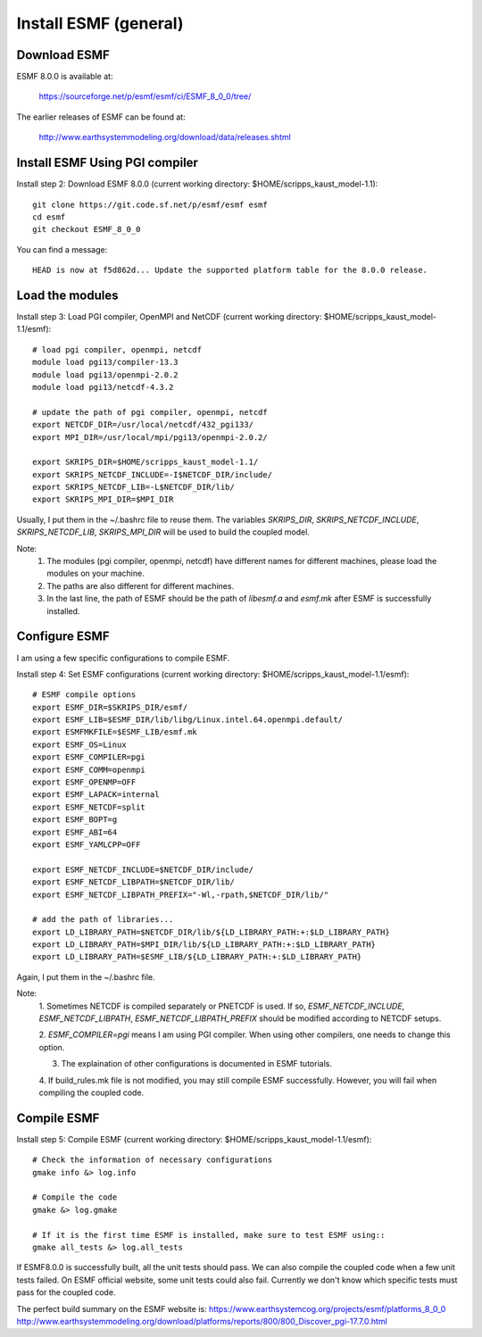 ######################
Install ESMF (general)
######################

Download ESMF
=============

ESMF 8.0.0 is available at:

    https://sourceforge.net/p/esmf/esmf/ci/ESMF_8_0_0/tree/

The earlier releases of ESMF can be found at:

    http://www.earthsystemmodeling.org/download/data/releases.shtml

Install ESMF Using PGI compiler
===============================

Install step 2: Download ESMF 8.0.0 (current working directory: $HOME/scripps_kaust_model-1.1)::

  git clone https://git.code.sf.net/p/esmf/esmf esmf
  cd esmf
  git checkout ESMF_8_0_0

You can find a message::

  HEAD is now at f5d862d... Update the supported platform table for the 8.0.0 release.


Load the modules
================

Install step 3: Load PGI compiler, OpenMPI and NetCDF (current working directory:
$HOME/scripps_kaust_model-1.1/esmf)::

  # load pgi compiler, openmpi, netcdf
  module load pgi13/compiler-13.3
  module load pgi13/openmpi-2.0.2
  module load pgi13/netcdf-4.3.2

  # update the path of pgi compiler, openmpi, netcdf
  export NETCDF_DIR=/usr/local/netcdf/432_pgi133/
  export MPI_DIR=/usr/local/mpi/pgi13/openmpi-2.0.2/

  export SKRIPS_DIR=$HOME/scripps_kaust_model-1.1/
  export SKRIPS_NETCDF_INCLUDE=-I$NETCDF_DIR/include/
  export SKRIPS_NETCDF_LIB=-L$NETCDF_DIR/lib/
  export SKRIPS_MPI_DIR=$MPI_DIR

Usually, I put them in the ~/.bashrc file to reuse them. The variables *SKRIPS_DIR*,
*SKRIPS_NETCDF_INCLUDE*, *SKRIPS_NETCDF_LIB*, *SKRIPS_MPI_DIR* will be used to build the coupled
model.

Note:
  1. The modules (pgi compiler, openmpi, netcdf) have different names for different machines, please
     load the modules on your machine.

  2. The paths are also different for different machines.

  3. In the last line, the path of ESMF should be the path of *libesmf.a* and *esmf.mk* after ESMF
     is successfully installed.

Configure ESMF
==============

I am using a few specific configurations to compile ESMF. 

Install step 4: Set ESMF configurations (current working directory: 
$HOME/scripps_kaust_model-1.1/esmf)::

  # ESMF compile options
  export ESMF_DIR=$SKRIPS_DIR/esmf/
  export ESMF_LIB=$ESMF_DIR/lib/libg/Linux.intel.64.openmpi.default/
  export ESMFMKFILE=$ESMF_LIB/esmf.mk
  export ESMF_OS=Linux
  export ESMF_COMPILER=pgi
  export ESMF_COMM=openmpi
  export ESMF_OPENMP=OFF
  export ESMF_LAPACK=internal
  export ESMF_NETCDF=split
  export ESMF_BOPT=g
  export ESMF_ABI=64
  export ESMF_YAMLCPP=OFF

  export ESMF_NETCDF_INCLUDE=$NETCDF_DIR/include/
  export ESMF_NETCDF_LIBPATH=$NETCDF_DIR/lib/
  export ESMF_NETCDF_LIBPATH_PREFIX="-Wl,-rpath,$NETCDF_DIR/lib/"

  # add the path of libraries...
  export LD_LIBRARY_PATH=$NETCDF_DIR/lib/${LD_LIBRARY_PATH:+:$LD_LIBRARY_PATH}
  export LD_LIBRARY_PATH=$MPI_DIR/lib/${LD_LIBRARY_PATH:+:$LD_LIBRARY_PATH}
  export LD_LIBRARY_PATH=$ESMF_LIB/${LD_LIBRARY_PATH:+:$LD_LIBRARY_PATH}

Again, I put them in the ~/.bashrc file.

Note:
  1. Sometimes NETCDF is compiled separately or PNETCDF is used. If so, *ESMF_NETCDF_INCLUDE*,
  *ESMF_NETCDF_LIBPATH*, *ESMF_NETCDF_LIBPATH_PREFIX* should be modified according to NETCDF
  setups. 

  2. *ESMF_COMPILER=pgi* means I am using PGI compiler. When using other compilers, one needs to
  change this option.

  3. The explaination of other configurations is documented in ESMF tutorials.

  4. If build_rules.mk file is not modified, you may still compile ESMF successfully. However, you
  will fail when compiling the coupled code.

Compile ESMF
============

Install step 5: Compile ESMF (current working directory: $HOME/scripps_kaust_model-1.1/esmf)::

    # Check the information of necessary configurations
    gmake info &> log.info

    # Compile the code
    gmake &> log.gmake

    # If it is the first time ESMF is installed, make sure to test ESMF using::
    gmake all_tests &> log.all_tests

If ESMF8.0.0 is successfully built, all the unit tests should pass. We can also compile the coupled
code when a few unit tests failed. On ESMF official website, some unit tests could also fail.
Currently we don't know which specific tests must pass for the coupled code.

The perfect build summary on the ESMF website is: 
https://www.earthsystemcog.org/projects/esmf/platforms_8_0_0
http://www.earthsystemmodeling.org/download/platforms/reports/800/800_Discover_pgi-17.7.0.html
